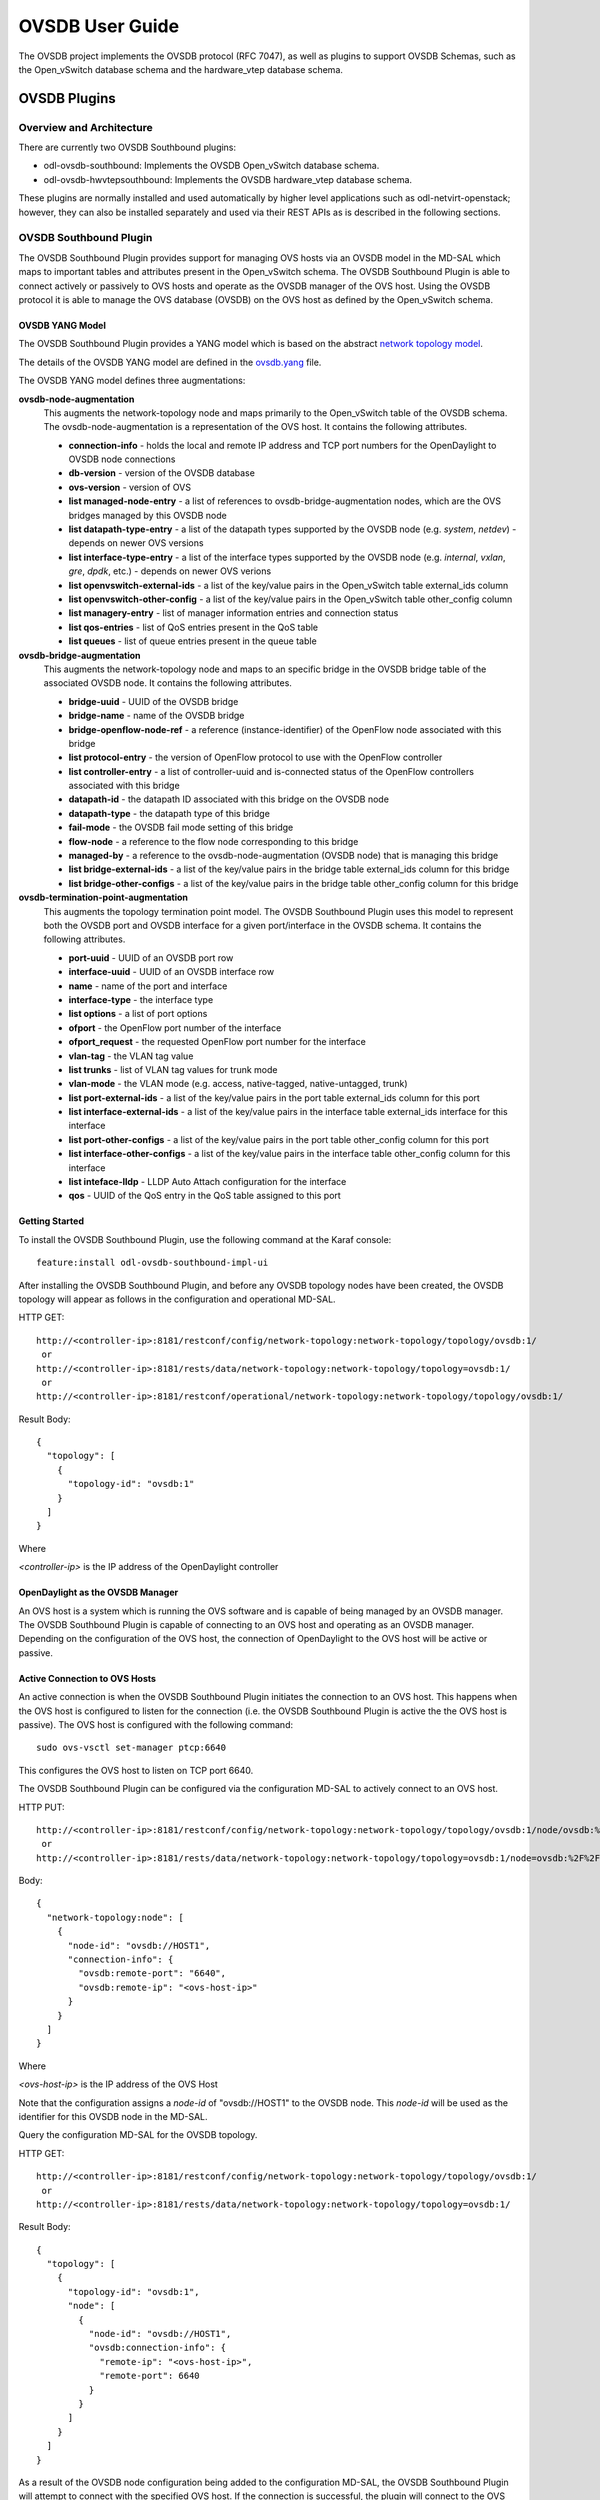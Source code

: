 OVSDB User Guide
================

The OVSDB project implements the OVSDB protocol (RFC 7047), as well as
plugins to support OVSDB Schemas, such as the Open\_vSwitch database
schema and the hardware\_vtep database schema.

OVSDB Plugins
-------------

Overview and Architecture
~~~~~~~~~~~~~~~~~~~~~~~~~

There are currently two OVSDB Southbound plugins:

-  odl-ovsdb-southbound: Implements the OVSDB Open\_vSwitch database
   schema.

-  odl-ovsdb-hwvtepsouthbound: Implements the OVSDB hardware\_vtep
   database schema.

These plugins are normally installed and used automatically by higher
level applications such as odl-netvirt-openstack; however, they can also
be installed separately and used via their REST APIs as is described in
the following sections.

OVSDB Southbound Plugin
~~~~~~~~~~~~~~~~~~~~~~~

The OVSDB Southbound Plugin provides support for managing OVS hosts via
an OVSDB model in the MD-SAL which maps to important tables and
attributes present in the Open\_vSwitch schema. The OVSDB Southbound
Plugin is able to connect actively or passively to OVS hosts and operate
as the OVSDB manager of the OVS host. Using the OVSDB protocol it is
able to manage the OVS database (OVSDB) on the OVS host as defined by
the Open\_vSwitch schema.

OVSDB YANG Model
^^^^^^^^^^^^^^^^

The OVSDB Southbound Plugin provides a YANG model which is based on the
abstract `network topology
model <https://github.com/opendaylight/yangtools/blob/stable/boron/yang/yang-parser-impl/src/test/resources/ietf/network-topology%402013-10-21.yang>`__.

The details of the OVSDB YANG model are defined in the
`ovsdb.yang <https://github.com/opendaylight/ovsdb/blob/stable/boron/southbound/southbound-api/src/main/yang/ovsdb.yang>`__
file.

The OVSDB YANG model defines three augmentations:

**ovsdb-node-augmentation**
    This augments the network-topology node and maps primarily to the
    Open\_vSwitch table of the OVSDB schema. The ovsdb-node-augmentation
    is a representation of the OVS host. It contains the following
    attributes.

    -  **connection-info** - holds the local and remote IP address and
       TCP port numbers for the OpenDaylight to OVSDB node connections

    -  **db-version** - version of the OVSDB database

    -  **ovs-version** - version of OVS

    -  **list managed-node-entry** - a list of references to
       ovsdb-bridge-augmentation nodes, which are the OVS bridges
       managed by this OVSDB node

    -  **list datapath-type-entry** - a list of the datapath types
       supported by the OVSDB node (e.g. *system*, *netdev*) - depends
       on newer OVS versions

    -  **list interface-type-entry** - a list of the interface types
       supported by the OVSDB node (e.g. *internal*, *vxlan*, *gre*,
       *dpdk*, etc.) - depends on newer OVS verions

    -  **list openvswitch-external-ids** - a list of the key/value pairs
       in the Open\_vSwitch table external\_ids column

    -  **list openvswitch-other-config** - a list of the key/value pairs
       in the Open\_vSwitch table other\_config column

    -  **list managery-entry** - list of manager information entries and
       connection status

    -  **list qos-entries** - list of QoS entries present in the QoS
       table

    -  **list queues** - list of queue entries present in the queue
       table

**ovsdb-bridge-augmentation**
    This augments the network-topology node and maps to an specific
    bridge in the OVSDB bridge table of the associated OVSDB node. It
    contains the following attributes.

    -  **bridge-uuid** - UUID of the OVSDB bridge

    -  **bridge-name** - name of the OVSDB bridge

    -  **bridge-openflow-node-ref** - a reference (instance-identifier)
       of the OpenFlow node associated with this bridge

    -  **list protocol-entry** - the version of OpenFlow protocol to use
       with the OpenFlow controller

    -  **list controller-entry** - a list of controller-uuid and
       is-connected status of the OpenFlow controllers associated with
       this bridge

    -  **datapath-id** - the datapath ID associated with this bridge on
       the OVSDB node

    -  **datapath-type** - the datapath type of this bridge

    -  **fail-mode** - the OVSDB fail mode setting of this bridge

    -  **flow-node** - a reference to the flow node corresponding to
       this bridge

    -  **managed-by** - a reference to the ovsdb-node-augmentation
       (OVSDB node) that is managing this bridge

    -  **list bridge-external-ids** - a list of the key/value pairs in
       the bridge table external\_ids column for this bridge

    -  **list bridge-other-configs** - a list of the key/value pairs in
       the bridge table other\_config column for this bridge

**ovsdb-termination-point-augmentation**
    This augments the topology termination point model. The OVSDB
    Southbound Plugin uses this model to represent both the OVSDB port
    and OVSDB interface for a given port/interface in the OVSDB schema.
    It contains the following attributes.

    -  **port-uuid** - UUID of an OVSDB port row

    -  **interface-uuid** - UUID of an OVSDB interface row

    -  **name** - name of the port and interface

    -  **interface-type** - the interface type

    -  **list options** - a list of port options

    -  **ofport** - the OpenFlow port number of the interface

    -  **ofport\_request** - the requested OpenFlow port number for the
       interface

    -  **vlan-tag** - the VLAN tag value

    -  **list trunks** - list of VLAN tag values for trunk mode

    -  **vlan-mode** - the VLAN mode (e.g. access, native-tagged,
       native-untagged, trunk)

    -  **list port-external-ids** - a list of the key/value pairs in the
       port table external\_ids column for this port

    -  **list interface-external-ids** - a list of the key/value pairs
       in the interface table external\_ids interface for this interface

    -  **list port-other-configs** - a list of the key/value pairs in
       the port table other\_config column for this port

    -  **list interface-other-configs** - a list of the key/value pairs
       in the interface table other\_config column for this interface

    -  **list inteface-lldp** - LLDP Auto Attach configuration for the
       interface

    -  **qos** - UUID of the QoS entry in the QoS table assigned to this
       port

Getting Started
^^^^^^^^^^^^^^^

To install the OVSDB Southbound Plugin, use the following command at the
Karaf console:

::

    feature:install odl-ovsdb-southbound-impl-ui

After installing the OVSDB Southbound Plugin, and before any OVSDB
topology nodes have been created, the OVSDB topology will appear as
follows in the configuration and operational MD-SAL.

HTTP GET:

::

    http://<controller-ip>:8181/restconf/config/network-topology:network-topology/topology/ovsdb:1/
     or
    http://<controller-ip>:8181/rests/data/network-topology:network-topology/topology=ovsdb:1/
     or
    http://<controller-ip>:8181/restconf/operational/network-topology:network-topology/topology/ovsdb:1/

Result Body:

::

    {
      "topology": [
        {
          "topology-id": "ovsdb:1"
        }
      ]
    }

Where

*<controller-ip>* is the IP address of the OpenDaylight controller

OpenDaylight as the OVSDB Manager
^^^^^^^^^^^^^^^^^^^^^^^^^^^^^^^^^

An OVS host is a system which is running the OVS software and is capable
of being managed by an OVSDB manager. The OVSDB Southbound Plugin is
capable of connecting to an OVS host and operating as an OVSDB manager.
Depending on the configuration of the OVS host, the connection of
OpenDaylight to the OVS host will be active or passive.

Active Connection to OVS Hosts
^^^^^^^^^^^^^^^^^^^^^^^^^^^^^^

An active connection is when the OVSDB Southbound Plugin initiates the
connection to an OVS host. This happens when the OVS host is configured
to listen for the connection (i.e. the OVSDB Southbound Plugin is active
the the OVS host is passive). The OVS host is configured with the
following command:

::

    sudo ovs-vsctl set-manager ptcp:6640

This configures the OVS host to listen on TCP port 6640.

The OVSDB Southbound Plugin can be configured via the configuration
MD-SAL to actively connect to an OVS host.

HTTP PUT:

::

    http://<controller-ip>:8181/restconf/config/network-topology:network-topology/topology/ovsdb:1/node/ovsdb:%2F%2FHOST1
     or
    http://<controller-ip>:8181/rests/data/network-topology:network-topology/topology=ovsdb:1/node=ovsdb:%2F%2FHOST1

Body:

::

    {
      "network-topology:node": [
        {
          "node-id": "ovsdb://HOST1",
          "connection-info": {
            "ovsdb:remote-port": "6640",
            "ovsdb:remote-ip": "<ovs-host-ip>"
          }
        }
      ]
    }

Where

*<ovs-host-ip>* is the IP address of the OVS Host

Note that the configuration assigns a *node-id* of "ovsdb://HOST1" to
the OVSDB node. This *node-id* will be used as the identifier for this
OVSDB node in the MD-SAL.

Query the configuration MD-SAL for the OVSDB topology.

HTTP GET:

::

    http://<controller-ip>:8181/restconf/config/network-topology:network-topology/topology/ovsdb:1/
     or
    http://<controller-ip>:8181/rests/data/network-topology:network-topology/topology=ovsdb:1/

Result Body:

::

    {
      "topology": [
        {
          "topology-id": "ovsdb:1",
          "node": [
            {
              "node-id": "ovsdb://HOST1",
              "ovsdb:connection-info": {
                "remote-ip": "<ovs-host-ip>",
                "remote-port": 6640
              }
            }
          ]
        }
      ]
    }

As a result of the OVSDB node configuration being added to the
configuration MD-SAL, the OVSDB Southbound Plugin will attempt to
connect with the specified OVS host. If the connection is successful,
the plugin will connect to the OVS host as an OVSDB manager, query the
schemas and databases supported by the OVS host, and register to monitor
changes made to the OVSDB tables on the OVS host. It will also set an
external id key and value in the external-ids column of the
Open\_vSwtich table of the OVS host which identifies the MD-SAL instance
identifier of the OVSDB node. This ensures that the OVSDB node will use
the same *node-id* in both the configuration and operational MD-SAL.

::

    "opendaylight-iid" = "instance identifier of OVSDB node in the MD-SAL"

When the OVS host sends the OVSDB Southbound Plugin the first update
message after the monitoring has been established, the plugin will
populate the operational MD-SAL with the information it receives from
the OVS host.

Query the operational MD-SAL for the OVSDB topology.

HTTP GET:

::

    http://<controller-ip>:8181/restconf/operational/network-topology:network-topology/topology/ovsdb:1/
     or
    http://<controller-ip>:8181/rests/data/network-topology:network-topology/topology=ovsdb:1?content=nonconfig/

Result Body:

::

    {
      "topology": [
        {
          "topology-id": "ovsdb:1",
          "node": [
            {
              "node-id": "ovsdb://HOST1",
              "ovsdb:openvswitch-external-ids": [
                {
                  "external-id-key": "opendaylight-iid",
                  "external-id-value": "/network-topology:network-topology/network-topology:topology[network-topology:topology-id='ovsdb:1']/network-topology:node[network-topology:node-id='ovsdb://HOST1']"
                }
              ],
              "ovsdb:connection-info": {
                "local-ip": "<controller-ip>",
                "remote-port": 6640,
                "remote-ip": "<ovs-host-ip>",
                "local-port": 39042
              },
              "ovsdb:ovs-version": "2.3.1-git4750c96",
              "ovsdb:manager-entry": [
                {
                  "target": "ptcp:6640",
                  "connected": true,
                  "number_of_connections": 1
                }
              ]
            }
          ]
        }
      ]
    }

To disconnect an active connection, just delete the configuration MD-SAL
entry.

HTTP DELETE:

::

    http://<controller-ip>:8181/restconf/config/network-topology:network-topology/topology/ovsdb:1/node/ovsdb:%2F%2FHOST1
     or
    http://<controller-ip>:8181/rests/data/network-topology:network-topology/topology=ovsdb:1/node=ovsdb:%2F%2FHOST1

Note in the above example, that */* characters which are part of the
*node-id* are specified in hexadecimal format as "%2F".

Passive Connection to OVS Hosts
^^^^^^^^^^^^^^^^^^^^^^^^^^^^^^^

A passive connection is when the OVS host initiates the connection to
the OVSDB Southbound Plugin. This happens when the OVS host is
configured to connect to the OVSDB Southbound Plugin. The OVS host is
configured with the following command:

::

    sudo ovs-vsctl set-manager tcp:<controller-ip>:6640

The OVSDB Southbound Plugin is configured to listen for OVSDB
connections on TCP port 6640. This value can be changed by editing the
"./karaf/target/assembly/etc/custom.properties" file and changing the
value of the "ovsdb.listenPort" attribute.

When a passive connection is made, the OVSDB node will appear first in
the operational MD-SAL. If the Open\_vSwitch table does not contain an
external-ids value of *opendaylight-iid*, then the *node-id* of the new
OVSDB node will be created in the format:

::

    "ovsdb://uuid/<actual UUID value>"

If there an *opendaylight-iid* value was already present in the
external-ids column, then the instance identifier defined there will be
used to create the *node-id* instead.

Query the operational MD-SAL for an OVSDB node after a passive
connection.

HTTP GET:

::

    http://<controller-ip>:8181/restconf/operational/network-topology:network-topology/topology/ovsdb:1/
     or
    http://<controller-ip>:8181/rests/data/network-topology:network-topology/topology=ovsdb:1?content=nonconfig/

Result Body:

::

    {
      "topology": [
        {
          "topology-id": "ovsdb:1",
          "node": [
            {
              "node-id": "ovsdb://uuid/163724f4-6a70-428a-a8a0-63b2a21f12dd",
              "ovsdb:openvswitch-external-ids": [
                {
                  "external-id-key": "system-id",
                  "external-id-value": "ecf160af-e78c-4f6b-a005-83a6baa5c979"
                }
              ],
              "ovsdb:connection-info": {
                "local-ip": "<controller-ip>",
                "remote-port": 46731,
                "remote-ip": "<ovs-host-ip>",
                "local-port": 6640
              },
              "ovsdb:ovs-version": "2.3.1-git4750c96",
              "ovsdb:manager-entry": [
                {
                  "target": "tcp:10.11.21.7:6640",
                  "connected": true,
                  "number_of_connections": 1
                }
              ]
            }
          ]
        }
      ]
    }

Take note of the *node-id* that was created in this case.

Manage Bridges
^^^^^^^^^^^^^^

The OVSDB Southbound Plugin can be used to manage bridges on an OVS
host.

This example shows how to add a bridge to the OVSDB node
*ovsdb://HOST1*.

HTTP PUT:

::

    http://<controller-ip>:8181/restconf/config/network-topology:network-topology/topology/ovsdb:1/node/ovsdb:%2F%2FHOST1%2Fbridge%2Fbrtest
     or
    http://<controller-ip>:8181/rests/data/network-topology:network-topology/topology=ovsdb:1/node=ovsdb:%2F%2FHOST1%2Fbridge%2Fbrtest

Body:

::

    {
      "network-topology:node": [
        {
          "node-id": "ovsdb://HOST1/bridge/brtest",
          "ovsdb:bridge-name": "brtest",
          "ovsdb:protocol-entry": [
            {
              "protocol": "ovsdb:ovsdb-bridge-protocol-openflow-13"
            }
          ],
          "ovsdb:managed-by": "/network-topology:network-topology/network-topology:topology[network-topology:topology-id='ovsdb:1']/network-topology:node[network-topology:node-id='ovsdb://HOST1']"
        }
      ]
    }

Notice that the *ovsdb:managed-by* attribute is specified in the
command. This indicates the association of the new bridge node with its
OVSDB node.

Bridges can be updated. In the following example, OpenDaylight is
configured to be the OpenFlow controller for the bridge.

HTTP PUT:

::

    http://<controller-ip>:8181/restconf/config/network-topology:network-topology/topology/ovsdb:1/node/ovsdb:%2F%2FHOST1%2Fbridge%2Fbrtest
     or
    http://<controller-ip>:8181/rests/data/network-topology:network-topology/topology=ovsdb:1/node=ovsdb:%2F%2FHOST1%2Fbridge%2Fbrtest

Body:

::

    {
      "network-topology:node": [
            {
              "node-id": "ovsdb://HOST1/bridge/brtest",
                 "ovsdb:bridge-name": "brtest",
                  "ovsdb:controller-entry": [
                    {
                      "target": "tcp:<controller-ip>:6653"
                    }
                  ],
                 "ovsdb:managed-by": "/network-topology:network-topology/network-topology:topology[network-topology:topology-id='ovsdb:1']/network-topology:node[network-topology:node-id='ovsdb://HOST1']"
            }
        ]
    }

If the OpenDaylight OpenFlow Plugin is installed, then checking on the
OVS host will show that OpenDaylight has successfully connected as the
controller for the bridge.

::

    $ sudo ovs-vsctl show
        Manager "ptcp:6640"
            is_connected: true
        Bridge brtest
            Controller "tcp:<controller-ip>:6653"
                is_connected: true
            Port brtest
                Interface brtest
                    type: internal
        ovs_version: "2.3.1-git4750c96"

Query the operational MD-SAL to see how the bridge appears.

HTTP GET:

::

    http://<controller-ip>:8181/restconf/operational/network-topology:network-topology/topology/ovsdb:1/node/ovsdb:%2F%2FHOST1%2Fbridge%2Fbrtest/
     or
    http://<controller-ip>:8181/rests/data/network-topology:network-topology/topology=ovsdb:1/node=ovsdb:%2F%2FHOST1%2Fbridge%2Fbrtest?content=nonconfig/

Result Body:

::

    {
      "node": [
        {
          "node-id": "ovsdb://HOST1/bridge/brtest",
          "ovsdb:bridge-name": "brtest",
          "ovsdb:datapath-type": "ovsdb:datapath-type-system",
          "ovsdb:datapath-id": "00:00:da:e9:0c:08:2d:45",
          "ovsdb:managed-by": "/network-topology:network-topology/network-topology:topology[network-topology:topology-id='ovsdb:1']/network-topology:node[network-topology:node-id='ovsdb://HOST1']",
          "ovsdb:bridge-external-ids": [
            {
              "bridge-external-id-key": "opendaylight-iid",
              "bridge-external-id-value": "/network-topology:network-topology/network-topology:topology[network-topology:topology-id='ovsdb:1']/network-topology:node[network-topology:node-id='ovsdb://HOST1/bridge/brtest']"
            }
          ],
          "ovsdb:protocol-entry": [
            {
              "protocol": "ovsdb:ovsdb-bridge-protocol-openflow-13"
            }
          ],
          "ovsdb:bridge-uuid": "080ce9da-101e-452d-94cd-ee8bef8a4b69",
          "ovsdb:controller-entry": [
            {
              "target": "tcp:10.11.21.7:6653",
              "is-connected": true,
              "controller-uuid": "c39b1262-0876-4613-8bfd-c67eec1a991b"
            }
          ],
          "termination-point": [
            {
              "tp-id": "brtest",
              "ovsdb:port-uuid": "c808ae8d-7af2-4323-83c1-e397696dc9c8",
              "ovsdb:ofport": 65534,
              "ovsdb:interface-type": "ovsdb:interface-type-internal",
              "ovsdb:interface-uuid": "49e9417f-4479-4ede-8faf-7c873b8c0413",
              "ovsdb:name": "brtest"
            }
          ]
        }
      ]
    }

Notice that just like with the OVSDB node, an *opendaylight-iid* has
been added to the external-ids column of the bridge since it was created
via the configuration MD-SAL.

A bridge node may be deleted as well.

HTTP DELETE:

::

    http://<controller-ip>:8181/restconf/config/network-topology:network-topology/topology/ovsdb:1/node/ovsdb:%2F%2FHOST1%2Fbridge%2Fbrtest
     or
    http://<controller-ip>:8181/rests/data/network-topology:network-topology/topology=ovsdb:1/node=ovsdb:%2F%2FHOST1%2Fbridge%2Fbrtest

Manage Ports
^^^^^^^^^^^^

Similarly, ports may be managed by the OVSDB Southbound Plugin.

This example illustrates how a port and various attributes may be
created on a bridge.

HTTP PUT:

::

    http://<controller-ip>:8181/restconf/config/network-topology:network-topology/topology/ovsdb:1/node/ovsdb:%2F%2FHOST1%2Fbridge%2Fbrtest/termination-point/testport/
     or
    http://<controller-ip>:8181/rests/data/network-topology:network-topology/topology=ovsdb:1/node=ovsdb:%2F%2FHOST1%2Fbridge%2Fbrtest/termination-point=testport/

Body:

::

    {
      "network-topology:termination-point": [
        {
          "ovsdb:options": [
            {
              "ovsdb:option": "remote_ip",
              "ovsdb:value" : "10.10.14.11"
            }
          ],
          "ovsdb:name": "testport",
          "ovsdb:interface-type": "ovsdb:interface-type-vxlan",
          "tp-id": "testport",
          "vlan-tag": "1",
          "trunks": [
            {
              "trunk": "5"
            }
          ],
          "vlan-mode":"access"
        }
      ]
    }

Ports can be updated - add another VLAN trunk.

HTTP PUT:

::

    http://<controller-ip>:8181/restconf/config/network-topology:network-topology/topology/ovsdb:1/node/ovsdb:%2F%2FHOST1%2Fbridge%2Fbrtest/termination-point/testport/
     or
    http://<controller-ip>:8181/rests/data/network-topology:network-topology/topology=ovsdb:1/node=ovsdb:%2F%2FHOST1%2Fbridge%2Fbrtest/termination-point=testport/

Body:

::

    {
      "network-topology:termination-point": [
        {
          "ovsdb:name": "testport",
          "tp-id": "testport",
          "trunks": [
            {
              "trunk": "5"
            },
            {
              "trunk": "500"
            }
          ]
        }
      ]
    }

Query the operational MD-SAL for the port.

HTTP GET:

::

    http://<controller-ip>:8181/restconf/operational/network-topology:network-topology/topology/ovsdb:1/node/ovsdb:%2F%2FHOST1%2Fbridge%2Fbrtest/termination-point/testport/
     or
    http://<controller-ip>:8181/rests/data/network-topology:network-topology/topology=ovsdb:1/node=ovsdb:%2F%2FHOST1%2Fbridge%2Fbrtest/termination-point=testport/

Result Body:

::

    {
      "termination-point": [
        {
          "tp-id": "testport",
          "ovsdb:port-uuid": "b1262110-2a4f-4442-b0df-84faf145488d",
          "ovsdb:options": [
            {
              "option": "remote_ip",
              "value": "10.10.14.11"
            }
          ],
          "ovsdb:port-external-ids": [
            {
              "external-id-key": "opendaylight-iid",
              "external-id-value": "/network-topology:network-topology/network-topology:topology[network-topology:topology-id='ovsdb:1']/network-topology:node[network-topology:node-id='ovsdb://HOST1/bridge/brtest']/network-topology:termination-point[network-topology:tp-id='testport']"
            }
          ],
          "ovsdb:interface-type": "ovsdb:interface-type-vxlan",
          "ovsdb:trunks": [
            {
              "trunk": 5
            },
            {
              "trunk": 500
            }
          ],
          "ovsdb:vlan-mode": "access",
          "ovsdb:vlan-tag": 1,
          "ovsdb:interface-uuid": "7cec653b-f407-45a8-baec-7eb36b6791c9",
          "ovsdb:name": "testport",
          "ovsdb:ofport": 1
        }
      ]
    }

Remember that the OVSDB YANG model includes both OVSDB port and
interface table attributes in the termination-point augmentation. Both
kinds of attributes can be seen in the examples above. Again, note the
creation of an *opendaylight-iid* value in the external-ids column of
the port table.

Delete a port.

HTTP DELETE:

::

    http://<controller-ip>:8181/restconf/config/network-topology:network-topology/topology/ovsdb:1/node/ovsdb:%2F%2FHOST1%2Fbridge%2Fbrtest2/termination-point/testport/
     or
    http://<controller-ip>:8181/rests/data/network-topology:network-topology/topology=ovsdb:1/node=ovsdb:%2F%2FHOST1%2Fbridge%2Fbrtest/termination-point=testport/

Overview of QoS and Queue
^^^^^^^^^^^^^^^^^^^^^^^^^

The OVSDB Southbound Plugin provides the capability of managing the QoS
and Queue tables on an OVS host with OpenDaylight configured as the
OVSDB manager.

QoS and Queue Tables in OVSDB
'''''''''''''''''''''''''''''

The OVSDB includes a QoS and Queue table. Unlike most of the other
tables in the OVSDB, except the Open\_vSwitch table, the QoS and Queue
tables are "root set" tables, which means that entries, or rows, in
these tables are not automatically deleted if they can not be reached
directly or indirectly from the Open\_vSwitch table. This means that QoS
entries can exist and be managed independently of whether or not they
are referenced in a Port entry. Similarly, Queue entries can be managed
independently of whether or not they are referenced by a QoS entry.

Modelling of QoS and Queue Tables in OpenDaylight MD-SAL
''''''''''''''''''''''''''''''''''''''''''''''''''''''''

Since the QoS and Queue tables are "root set" tables, they are modeled
in the OpenDaylight MD-SAL as lists which are part of the attributes of
the OVSDB node model.

The MD-SAL QoS and Queue models have an additonal identifier attribute
per entry (e.g. "qos-id" or "queue-id") which is not present in the
OVSDB schema. This identifier is used by the MD-SAL as a key for
referencing the entry. If the entry is created originally from the
configuration MD-SAL, then the value of the identifier is whatever is
specified by the configuration. If the entry is created on the OVSDB
node and received by OpenDaylight in an operational update, then the id
will be created in the following format.

::

    "queue-id": "queue://<UUID>"
    "qos-id": "qos://<UUID>"

The UUID in the above identifiers is the actual UUID of the entry in the
OVSDB database.

When the QoS or Queue entry is created by the configuration MD-SAL, the
identifier will be configured as part of the external-ids column of the
entry. This will ensure that the corresponding entry that is created in
the operational MD-SAL uses the same identifier.

::

    "queues-external-ids": [
      {
        "queues-external-id-key": "opendaylight-queue-id",
        "queues-external-id-value": "QUEUE-1"
      }
    ]

See more in the examples that follow in this section.

The QoS schema in OVSDB currently defines two types of QoS entries.

-  linux-htb

-  linux-hfsc

These QoS types are defined in the QoS model. Additional types will need
to be added to the model in order to be supported. See the examples that
folow for how the QoS type is specified in the model.

QoS entries can be configured with addtional attritubes such as
"max-rate". These are configured via the *other-config* column of the
QoS entry. Refer to OVSDB schema (in the reference section below) for
all of the relevant attributes that can be configured. The examples in
the rest of this section will demonstrate how the other-config column
may be configured.

Similarly, the Queue entries may be configured with additional
attributes via the other-config column.

Managing QoS and Queues via Configuration MD-SAL
^^^^^^^^^^^^^^^^^^^^^^^^^^^^^^^^^^^^^^^^^^^^^^^^

This section will show some examples on how to manage QoS and Queue
entries via the configuration MD-SAL. The examples will be illustrated
by using RESTCONF (see `QoS and Queue Postman
Collection <https://github.com/opendaylight/ovsdb/blob/stable/boron/resources/commons/Qos-and-Queue-Collection.json.postman_collection>`__
).

A pre-requisite for managing QoS and Queue entries is that the OVS host
must be present in the configuration MD-SAL.

For the following examples, the following OVS host is configured.

HTTP POST:

::

    http://<controller-ip>:8181/restconf/config/network-topology:network-topology/topology/ovsdb:1/
     or
    http://<controller-ip>:8181/rests/data/network-topology:network-topology/topology=ovsdb:1/

Body:

::

    {
      "node": [
        {
          "node-id": "ovsdb:HOST1",
          "connection-info": {
            "ovsdb:remote-ip": "<ovs-host-ip>",
            "ovsdb:remote-port": "<ovs-host-ovsdb-port>"
          }
        }
      ]
    }

Where

-  *<controller-ip>* is the IP address of the OpenDaylight controller

-  *<ovs-host-ip>* is the IP address of the OVS host

-  *<ovs-host-ovsdb-port>* is the TCP port of the OVSDB server on the
   OVS host (e.g. 6640)

This command creates an OVSDB node with the node-id "ovsdb:HOST1". This
OVSDB node will be used in the following examples.

QoS and Queue entries can be created and managed without a port, but
ultimately, QoS entries are associated with a port in order to use them.
For the following examples a test bridge and port will be created.

Create the test bridge.

HTTP PUT

::

    http://<controller-ip>:8181/restconf/config/network-topology:network-topology/topology/ovsdb:1/node/ovsdb:HOST1%2Fbridge%2Fbr-test
     or
    http://<controller-ip>:8181/rests/data/network-topology:network-topology/topology=ovsdb:1/node=ovsdb:HOST1%2Fbridge%2Fbr-test

Body:

::

    {
      "network-topology:node": [
        {
          "node-id": "ovsdb:HOST1/bridge/br-test",
          "ovsdb:bridge-name": "br-test",
          "ovsdb:managed-by": "/network-topology:network-topology/network-topology:topology[network-topology:topology-id='ovsdb:1']/network-topology:node[network-topology:node-id='ovsdb:HOST1']"
        }
      ]
    }

Create the test port (which is modeled as a termination point in the
OpenDaylight MD-SAL).

HTTP PUT:

::

    http://<controller-ip>:8181/restconf/config/network-topology:network-topology/topology/ovsdb:1/node/ovsdb:HOST1%2Fbridge%2Fbr-test/termination-point/testport/
     or
    http://<controller-ip>:8181/rests/data/network-topology:network-topology/topology=ovsdb:1/node=ovsdb:HOST1%2Fbridge%2Fbr-test/termination-point=testport/

Body:

::

    {
      "network-topology:termination-point": [
        {
          "ovsdb:name": "testport",
          "tp-id": "testport"
        }
      ]
    }

If all of the previous steps were successful, a query of the operational
MD-SAL should look something like the following results. This indicates
that the configuration commands have been successfully instantiated on
the OVS host.

HTTP GET:

::

    http://<controller-ip>:8181/restconf/operational/network-topology:network-topology/topology/ovsdb:1/node/ovsdb:HOST1%2Fbridge%2Fbr-test
     or
    http://<controller-ip>:8181/rests/data/network-topology:network-topology/topology=ovsdb:1/node=ovsdb:HOST1%2Fbridge%2Fbr-test

Result Body:

::

    {
      "node": [
        {
          "node-id": "ovsdb:HOST1/bridge/br-test",
          "ovsdb:bridge-name": "br-test",
          "ovsdb:datapath-type": "ovsdb:datapath-type-system",
          "ovsdb:managed-by": "/network-topology:network-topology/network-topology:topology[network-topology:topology-id='ovsdb:1']/network-topology:node[network-topology:node-id='ovsdb:HOST1']",
          "ovsdb:datapath-id": "00:00:8e:5d:22:3d:09:49",
          "ovsdb:bridge-external-ids": [
            {
              "bridge-external-id-key": "opendaylight-iid",
              "bridge-external-id-value": "/network-topology:network-topology/network-topology:topology[network-topology:topology-id='ovsdb:1']/network-topology:node[network-topology:node-id='ovsdb:HOST1/bridge/br-test']"
            }
          ],
          "ovsdb:bridge-uuid": "3d225d8d-d060-4909-93ef-6f4db58ef7cc",
          "termination-point": [
            {
              "tp-id": "br=-est",
              "ovsdb:port-uuid": "f85f7aa7-4956-40e4-9c94-e6ca2d5cd254",
              "ovsdb:ofport": 65534,
              "ovsdb:interface-type": "ovsdb:interface-type-internal",
              "ovsdb:interface-uuid": "29ff3692-6ed4-4ad7-a077-1edc277ecb1a",
              "ovsdb:name": "br-test"
            },
            {
              "tp-id": "testport",
              "ovsdb:port-uuid": "aa79a8e2-147f-403a-9fa9-6ee5ec276f08",
              "ovsdb:port-external-ids": [
                {
                  "external-id-key": "opendaylight-iid",
                  "external-id-value": "/network-topology:network-topology/network-topology:topology[network-topology:topology-id='ovsdb:1']/network-topology:node[network-topology:node-id='ovsdb:HOST1/bridge/br-test']/network-topology:termination-point[network-topology:tp-id='testport']"
                }
              ],
              "ovsdb:interface-uuid": "e96f282e-882c-41dd-a870-80e6b29136ac",
              "ovsdb:name": "testport"
            }
          ]
        }
      ]
    }

Create Queue
''''''''''''

Create a new Queue in the configuration MD-SAL.

HTTP PUT:

::

    http://<controller-ip>:8181/restconf/config/network-topology:network-topology/topology/ovsdb:1/node/ovsdb:HOST1/ovsdb:queues/QUEUE-1/
     or
    http://<controller-ip>:8181/rests/data/network-topology:network-topology/topology=ovsdb:1/node=ovsdb:HOST1/ovsdb:queues=QUEUE-1/

Body:

::

    {
      "ovsdb:queues": [
        {
          "queue-id": "QUEUE-1",
          "dscp": 25,
          "queues-other-config": [
            {
              "queue-other-config-key": "max-rate",
              "queue-other-config-value": "3600000"
            }
          ]
        }
      ]
    }

Query Queue
'''''''''''

Now query the operational MD-SAL for the Queue entry.

HTTP GET:

::

    http://<controller-ip>:8181/restconf/operational/network-topology:network-topology/topology/ovsdb:1/node/ovsdb:HOST1/ovsdb:queues/QUEUE-1/
     or
    http://<controller-ip>:8181/rests/data/network-topology:network-topology/topology=ovsdb:1/node=ovsdb:HOST1/ovsdb:queues=QUEUE-1/

Result Body:

::

    {
      "ovsdb:queues": [
        {
          "queue-id": "QUEUE-1",
          "queues-other-config": [
            {
              "queue-other-config-key": "max-rate",
              "queue-other-config-value": "3600000"
            }
          ],
          "queues-external-ids": [
            {
              "queues-external-id-key": "opendaylight-queue-id",
              "queues-external-id-value": "QUEUE-1"
            }
          ],
          "queue-uuid": "83640357-3596-4877-9527-b472aa854d69",
          "dscp": 25
        }
      ]
    }

Create QoS
''''''''''

Create a QoS entry. Note that the UUID of the Queue entry, obtained by
querying the operational MD-SAL of the Queue entry, is specified in the
queue-list of the QoS entry. Queue entries may be added to the QoS entry
at the creation of the QoS entry, or by a subsequent update to the QoS
entry.

HTTP PUT:

::

    http://<controller-ip>:8181/restconf/config/network-topology:network-topology/topology/ovsdb:1/node/ovsdb:HOST1/ovsdb:qos-entries/QOS-1/
     or
    http://<controller-ip>:8181/rests/data/network-topology:network-topology/topology=ovsdb:1/node=ovsdb:HOST1/ovsdb:qos-entries=QOS-1/

Body:

::

    {
      "ovsdb:qos-entries": [
        {
          "qos-id": "QOS-1",
          "qos-type": "ovsdb:qos-type-linux-htb",
          "qos-other-config": [
            {
              "other-config-key": "max-rate",
              "other-config-value": "4400000"
            }
          ],
          "queue-list": [
            {
              "queue-number": "0",
              "queue-uuid": "83640357-3596-4877-9527-b472aa854d69"
            }
          ]
        }
      ]
    }

Query QoS
'''''''''

Query the operational MD-SAL for the QoS entry.

HTTP GET:

::

    http://<controller-ip>:8181/restconf/operational/network-topology:network-topology/topology/ovsdb:1/node/ovsdb:HOST1/ovsdb:qos-entries/QOS-1/
     or
    http://<controller-ip>:8181/rests/data/network-topology:network-topology/topology=ovsdb:1/node=ovsdb:HOST1/ovsdb:qos-entries=QOS-1?content=nonconfig/

Result Body:

::

    {
      "ovsdb:qos-entries": [
        {
          "qos-id": "QOS-1",
          "qos-other-config": [
            {
              "other-config-key": "max-rate",
              "other-config-value": "4400000"
            }
          ],
          "queue-list": [
            {
              "queue-number": 0,
              "queue-uuid": "83640357-3596-4877-9527-b472aa854d69"
            }
          ],
          "qos-type": "ovsdb:qos-type-linux-htb",
          "qos-external-ids": [
            {
              "qos-external-id-key": "opendaylight-qos-id",
              "qos-external-id-value": "QOS-1"
            }
          ],
          "qos-uuid": "90ba9c60-3aac-499d-9be7-555f19a6bb31"
        }
      ]
    }

Add QoS to a Port
'''''''''''''''''

Update the termination point entry to include the UUID of the QoS entry,
obtained by querying the operational MD-SAL, to associate a QoS entry
with a port.

HTTP PUT:

::

    http://<controller-ip>:8181/restconf/config/network-topology:network-topology/topology/ovsdb:1/node/ovsdb:HOST1%2Fbridge%2Fbr-test/termination-point/testport/
     or
    http://<controller-ip>:8181/rests/data/network-topology:network-topology/topology=ovsdb:1/node=ovsdb:HOST1%2Fbridge%2Fbr-test/termination-point=testport/

Body:

::

    {
      "network-topology:termination-point": [
        {
          "ovsdb:name": "testport",
          "tp-id": "testport",
          "qos": "90ba9c60-3aac-499d-9be7-555f19a6bb31"
        }
      ]
    }

Query the Port
''''''''''''''

Query the operational MD-SAL to see how the QoS entry appears in the
termination point model.

HTTP GET:

::

    http://<controller-ip>:8181/restconf/operational/network-topology:network-topology/topology/ovsdb:1/node/ovsdb:HOST1%2Fbridge%2Fbr-test/termination-point/testport/
     or
    http://<controller-ip>:8181/rests/data/network-topology:network-topology/topology=ovsdb:1/node=ovsdb:HOST1%2Fbridge%2Fbr-test/termination-point=testport/

Result Body:

::

    {
      "termination-point": [
        {
          "tp-id": "testport",
          "ovsdb:port-uuid": "aa79a8e2-147f-403a-9fa9-6ee5ec276f08",
          "ovsdb:port-external-ids": [
            {
              "external-id-key": "opendaylight-iid",
              "external-id-value": "/network-topology:network-topology/network-topology:topology[network-topology:topology-id='ovsdb:1']/network-topology:node[network-topology:node-id='ovsdb:HOST1/bridge/br-test']/network-topology:termination-point[network-topology:tp-id='testport']"
            }
          ],
          "ovsdb:qos": "90ba9c60-3aac-499d-9be7-555f19a6bb31",
          "ovsdb:interface-uuid": "e96f282e-882c-41dd-a870-80e6b29136ac",
          "ovsdb:name": "testport"
        }
      ]
    }

Query the OVSDB Node
''''''''''''''''''''

Query the operational MD-SAL for the OVS host to see how the QoS and
Queue entries appear as lists in the OVS node model.

HTTP GET:

::

    http://<controller-ip>:8181/restconf/operational/network-topology:network-topology/topology/ovsdb:1/node/ovsdb:HOST1/
     or
    http://<controller-ip>:8181/rests/data/network-topology:network-topology/topology=ovsdb:1/node=ovsdb:HOST1?content=nonconfig/


Result Body (edited to only show information relevant to the QoS and
Queue entries):

::

    {
      "node": [
        {
          "node-id": "ovsdb:HOST1",
          <content edited out>
          "ovsdb:queues": [
            {
              "queue-id": "QUEUE-1",
              "queues-other-config": [
                {
                  "queue-other-config-key": "max-rate",
                  "queue-other-config-value": "3600000"
                }
              ],
              "queues-external-ids": [
                {
                  "queues-external-id-key": "opendaylight-queue-id",
                  "queues-external-id-value": "QUEUE-1"
                }
              ],
              "queue-uuid": "83640357-3596-4877-9527-b472aa854d69",
              "dscp": 25
            }
          ],
          "ovsdb:qos-entries": [
            {
              "qos-id": "QOS-1",
              "qos-other-config": [
                {
                  "other-config-key": "max-rate",
                  "other-config-value": "4400000"
                }
              ],
              "queue-list": [
                {
                  "queue-number": 0,
                  "queue-uuid": "83640357-3596-4877-9527-b472aa854d69"
                }
              ],
              "qos-type": "ovsdb:qos-type-linux-htb",
              "qos-external-ids": [
                {
                  "qos-external-id-key": "opendaylight-qos-id",
                  "qos-external-id-value": "QOS-1"
                }
              ],
              "qos-uuid": "90ba9c60-3aac-499d-9be7-555f19a6bb31"
            }
          ]
          <content edited out>
        }
      ]
    }

Remove QoS from a Port
''''''''''''''''''''''

This example removes a QoS entry from the termination point and
associated port. Note that this is a PUT command on the termination
point with the QoS attribute absent. Other attributes of the termination
point should be included in the body of the command so that they are not
inadvertantly removed.

HTTP PUT:

::

    http://<controller-ip>:8181/restconf/config/network-topology:network-topology/topology/ovsdb:1/node/ovsdb:HOST1%2Fbridge%2Fbr-test/termination-point/testport/
     or
    http://<controller-ip>:8181/rests/data/network-topology:network-topology/topology=ovsdb:1/node=ovsdb:HOST1%2Fbridge%2Fbr-test/termination-point=testport/

Body:

::

    {
      "network-topology:termination-point": [
        {
          "ovsdb:name": "testport",
          "tp-id": "testport"
        }
      ]
    }

Remove a Queue from QoS
'''''''''''''''''''''''

This example removes the specific Queue entry from the queue list in the
QoS entry. The queue entry is specified by the queue number, which is
"0" in this example.

HTTP DELETE:

::

    http://<controller-ip>:8181/restconf/config/network-topology:network-topology/topology/ovsdb:1/node/ovsdb:HOST1/ovsdb:qos-entries/QOS-1/queue-list/0/
     or
    http://<controller-ip>:8181/rests/data/network-topology:network-topology/topology=ovsdb:1/node=ovsdb:HOST1/ovsdb:qos-entries=QOS-1/queue-list=0/

Remove Queue
''''''''''''

Once all references to a specific queue entry have been removed from QoS
entries, the Queue itself can be removed.

HTTP DELETE:

::

    http://<controller-ip>:8181/restconf/config/network-topology:network-topology/topology/ovsdb:1/node/ovsdb:HOST1/ovsdb:queues/QUEUE-1/
     or
    http://<controller-ip>:8181/rests/data/network-topology:network-topology/topology=ovsdb:1/node=ovsdb:HOST1/ovsdb:queues=QUEUE-1/

Remove QoS
''''''''''

The QoS entry may be removed when it is no longer referenced by any
ports.

HTTP DELETE:

::

    http://<controller-ip>:8181/restconf/config/network-topology:network-topology/topology/ovsdb:1/node/ovsdb:HOST1/ovsdb:qos-entries/QOS-1/
     or
    http://<controller-ip>:8181/rests/data/network-topology:network-topology/topology=ovsdb:1/node=ovsdb:HOST1/ovsdb:qos-entries=QOS-1/

References
^^^^^^^^^^

`Openvswitch
schema <http://openvswitch.org/ovs-vswitchd.conf.db.5.pdf>`__

`OVSDB and Netvirt Postman
Collection <https://github.com/opendaylight/ovsdb/blob/stable/boron/resources/commons>`__

OVSDB Hardware VTEP SouthBound Plugin
~~~~~~~~~~~~~~~~~~~~~~~~~~~~~~~~~~~~~

Overview
^^^^^^^^

Hwvtepsouthbound plugin is used to configure a hardware VTEP which
implements hardware ovsdb schema. This page will show how to use
RESTConf API of hwvtepsouthbound. There are two ways to connect to ODL:

**switch initiates connection..**

Both will be introduced respectively.

User Initiates Connection
^^^^^^^^^^^^^^^^^^^^^^^^^

Prerequisite
''''''''''''

Configure the hwvtep device/node to listen for the tcp connection in
passive mode. In addition, management IP and tunnel source IP are also
configured. After all this configuration is done, a physical switch is
created automatically by the hwvtep node.

Connect to a hwvtep device/node
'''''''''''''''''''''''''''''''

Send below Restconf request if you want to initiate the connection to a
hwvtep node from the controller, where listening IP and port of hwvtep
device/node are provided.

REST API: POST
http://odl:8181/restconf/config/network-topology:network-topology/topology/hwvtep:1/
 or
http://odl:8181/rests/data/network-topology:network-topology/topology=hwvtep:1/

::

    {
     "network-topology:node": [
           {
               "node-id": "hwvtep://192.168.1.115:6640",
               "hwvtep:connection-info":
               {
                   "hwvtep:remote-port": 6640,
                   "hwvtep:remote-ip": "192.168.1.115"
               }
           }
       ]
    }

Please replace *odl* in the URL with the IP address of your OpenDaylight
controller and change *192.168.1.115* to your hwvtep node IP.

**NOTE**: The format of node-id is fixed. It will be one of the two:

User initiates connection from ODL:

::

     hwvtep://ip:port

Switch initiates connection:

::

     hwvtep://uuid/<uuid of switch>

The reason for using UUID is that we can distinguish between multiple
switches if they are behind a NAT.

After this request is completed successfully, we can get the physical
switch from the operational data store.

REST API: GET
http://odl:8181/restconf/operational/network-topology:network-topology/topology/hwvtep:1/node/hwvtep:%2F%2F192.168.1.115:6640
 or
http://odl:8181/rests/data/network-topology:network-topology/topology=hwvtep:1/node=hwvtep:%2F%2F192.168.1.115:6640?content=nonconfig/

There is no body in this request.

The response of the request is:

::

    {
       "node": [
             {
               "node-id": "hwvtep://192.168.1.115:6640",
               "hwvtep:switches": [
                 {
                   "switch-ref": "/network-topology:network-topology/network-topology:topology[network-topology:topology-id='hwvtep:1']/network-topology:node[network-topology:node-id='hwvtep://192.168.1.115:6640/physicalswitch/br0']"
                 }
               ],
               "hwvtep:connection-info": {
                 "local-ip": "192.168.92.145",
                 "local-port": 47802,
                 "remote-port": 6640,
                 "remote-ip": "192.168.1.115"
               }
             },
             {
               "node-id": "hwvtep://192.168.1.115:6640/physicalswitch/br0",
               "hwvtep:management-ips": [
                 {
                   "management-ips-key": "192.168.1.115"
                 }
               ],
               "hwvtep:physical-switch-uuid": "37eb5abd-a6a3-4aba-9952-a4d301bdf371",
               "hwvtep:managed-by": "/network-topology:network-topology/network-topology:topology[network-topology:topology-id='hwvtep:1']/network-topology:node[network-topology:node-id='hwvtep://192.168.1.115:6640']",
               "hwvtep:hwvtep-node-description": "",
               "hwvtep:tunnel-ips": [
                 {
                   "tunnel-ips-key": "192.168.1.115"
                 }
               ],
               "hwvtep:hwvtep-node-name": "br0"
             }
           ]
    }

If there is a physical switch which has already been created by manual
configuration, we can get the node-id of the physical switch from this
response, which is presented in “swith-ref”. If the switch does not
exist, we need to create the physical switch. Currently, most hwvtep
devices do not support running multiple switches.

Create a physical switch
''''''''''''''''''''''''

REST API: POST
http://odl:8181/restconf/config/network-topology:network-topology/topology/hwvtep:1/
 or
http://odl:8181/rests/data/network-topology:network-topology/topology=hwvtep:1/

request body:

::

    {
     "network-topology:node": [
           {
               "node-id": "hwvtep://192.168.1.115:6640/physicalswitch/br0",
               "hwvtep-node-name": "ps0",
               "hwvtep-node-description": "",
               "management-ips": [
                 {
                   "management-ips-key": "192.168.1.115"
                 }
               ],
               "tunnel-ips": [
                 {
                   "tunnel-ips-key": "192.168.1.115"
                 }
               ],
               "managed-by": "/network-topology:network-topology/network-topology:topology[network-topology:topology-id='hwvtep:1']/network-topology:node[network-topology:node-id='hwvtep://192.168.1.115:6640']"
           }
       ]
    }

Note: "managed-by" must provided by user. We can get its value after the
step *Connect to a hwvtep device/node* since the node-id of hwvtep
device is provided by user. "managed-by" is a reference typed of
instance identifier. Though the instance identifier is a little
complicated for RestConf, the primary user of hwvtepsouthbound plugin
will be provider-type code such as NetVirt and the instance identifier
is much easier to write code for.

Create a logical switch
'''''''''''''''''''''''

Creating a logical switch is effectively creating a logical network. For
VxLAN, it is a tunnel network with the same VNI.

REST API: POST
http://odl:8181/restconf/config/network-topology:network-topology/topology/hwvtep:1/node/hwvtep:%2F%2F192.168.1.115:6640
 or
http://odl:8181/rests/data/network-topology:network-topology/topology=hwvtep:1/node=hwvtep:%2F%2F192.168.1.115:6640

request body:

::

    {
     "logical-switches": [
           {
               "hwvtep-node-name": "ls0",
               "hwvtep-node-description": "",
               "tunnel-key": "10000"
            }
       ]
    }

Create a physical locator
'''''''''''''''''''''''''

After the VXLAN network is ready, we will add VTEPs to it. A VTEP is
described by a physical locator.

REST API: POST
http://odl:8181/restconf/config/network-topology:network-topology/topology/hwvtep:1/node/hwvtep:%2F%2F192.168.1.115:6640
 or
http://odl:8181/rests/data/network-topology:network-topology/topology=hwvtep:1/node=hwvtep:%2F%2F192.168.1.115:6640

request body:

::

     {
      "termination-point": [
           {
               "tp-id": "vxlan_over_ipv4:192.168.0.116",
               "encapsulation-type": "encapsulation-type-vxlan-over-ipv4",
               "dst-ip": "192.168.0.116"
               }
          ]
     }

The "tp-id" of locator is "{encapsualation-type}: {dst-ip}".

Note: As far as we know, the OVSDB database does not allow the insertion
of a new locator alone. So, no locator is inserted after this request is
sent. We will trigger off the creation until other entity refer to it,
such as remote-mcast-macs.

Create a remote-mcast-macs entry
''''''''''''''''''''''''''''''''

After adding a physical locator to a logical switch, we need to create a
remote-mcast-macs entry to handle unknown traffic.

REST API: POST
http://odl:8181/restconf/config/network-topology:network-topology/topology/hwvtep:1/node/hwvtep:%2F%2F192.168.1.115:6640
 or
http://odl:8181/rests/data/network-topology:network-topology/topology=hwvtep:1/node=hwvtep:%2F%2F192.168.1.115:6640

request body:

::

    {
     "remote-mcast-macs": [
           {
               "mac-entry-key": "00:00:00:00:00:00",
               "logical-switch-ref": "/network-topology:network-topology/network-topology:topology[network-topology:topology-id='hwvtep:1']/network-topology:node[network-topology:node-id='hwvtep://192.168.1.115:6640']/hwvtep:logical-switches[hwvtep:hwvtep-node-name='ls0']",
               "locator-set": [
                    {
                          "locator-ref": "/network-topology:network-topology/network-topology:topology[network-topology:topology-id='hwvtep:1']/network-topology:node[network-topology:node-id='hwvtep://219.141.189.115:6640']/network-topology:termination-point[network-topology:tp-id='vxlan_over_ipv4:192.168.0.116']"
                    }
               ]
           }
       ]
    }

The physical locator *vxlan\_over\_ipv4:192.168.0.116* is just created
in "Create a physical locator". It should be noted that list
"locator-set" is immutable, that is, we must provide a set of
"locator-ref" as a whole.

Note: "00:00:00:00:00:00" stands for "unknown-dst" since the type of
mac-entry-key is yang:mac and does not accept "unknown-dst".

Create a physical port
''''''''''''''''''''''

Now we add a physical port into the physical switch
"hwvtep://192.168.1.115:6640/physicalswitch/br0". The port is attached
with a physical server or an L2 network and with the vlan 100.

REST API: POST
http://odl:8181/restconf/config/network-topology:network-topology/topology/hwvtep:1/node/hwvtep:%2F%2F192.168.1.115:6640%2Fphysicalswitch%2Fbr0
 or
http://odl:8181/rests/data/network-topology:network-topology/topology=hwvtep:1/node=hwvtep:%2F%2F192.168.1.115:6640%2Fphysicalswitch%2Fbr0

::

    {
     "network-topology:termination-point": [
           {
               "tp-id": "port0",
               "hwvtep-node-name": "port0",
               "hwvtep-node-description": "",
               "vlan-bindings": [
                   {
                     "vlan-id-key": "100",
                     "logical-switch-ref": "/network-topology:network-topology/network-topology:topology[network-topology:topology-id='hwvtep:1']/network-topology:node[network-topology:node-id='hwvtep://192.168.1.115:6640']/hwvtep:logical-switches[hwvtep:hwvtep-node-name='ls0']"
                   }
             ]
           }
       ]
    }

At this point, we have completed the basic configuration.

Typically, hwvtep devices learn local MAC addresses automatically. But
they also support getting MAC address entries from ODL.

Create a local-mcast-macs entry
'''''''''''''''''''''''''''''''

It is similar to *Create a remote-mcast-macs entry*.

Create a remote-ucast-macs
''''''''''''''''''''''''''

REST API: POST
http://odl:8181/restconf/config/network-topology:network-topology/topology/hwvtep:1/node/hwvtep:%2F%2F192.168.1.115:6640
 or
http://odl:8181/rests/data/network-topology:network-topology/topology=hwvtep:1/node=hwvtep:%2F%2F192.168.1.115:6640

::

    request body:

::

    {
     "remote-ucast-macs": [
           {
               "mac-entry-key": "11:11:11:11:11:11",
               "logical-switch-ref": "/network-topology:network-topology/network-topology:topology[network-topology:topology-id='hwvtep:1']/network-topology:node[network-topology:node-id='hwvtep://192.168.1.115:6640']/hwvtep:logical-switches[hwvtep:hwvtep-node-name='ls0']",
               "ipaddr": "1.1.1.1",
               "locator-ref": "/network-topology:network-topology/network-topology:topology[network-topology:topology-id='hwvtep:1']/network-topology:node[network-topology:node-id='hwvtep://192.168.1.115:6640']/network-topology:termination-point[network-topology:tp-id='vxlan_over_ipv4:192.168.0.116']"
           }
       ]
    }

Create a local-ucast-macs entry
'''''''''''''''''''''''''''''''

This is similar to *Create a remote-ucast-macs*.

Switch Initiates Connection
^^^^^^^^^^^^^^^^^^^^^^^^^^^

We do not need to connect to a hwvtep device/node when the switch
initiates the connection. After switches connect to ODL successfully, we
get the node-id’s of switches by reading the operational data store.
Once the node-id of a hwvtep device is received, the remaining steps are
the same as when the user initiates the connection.

References
^^^^^^^^^^

https://wiki.opendaylight.org/view/User_talk:Pzhang
